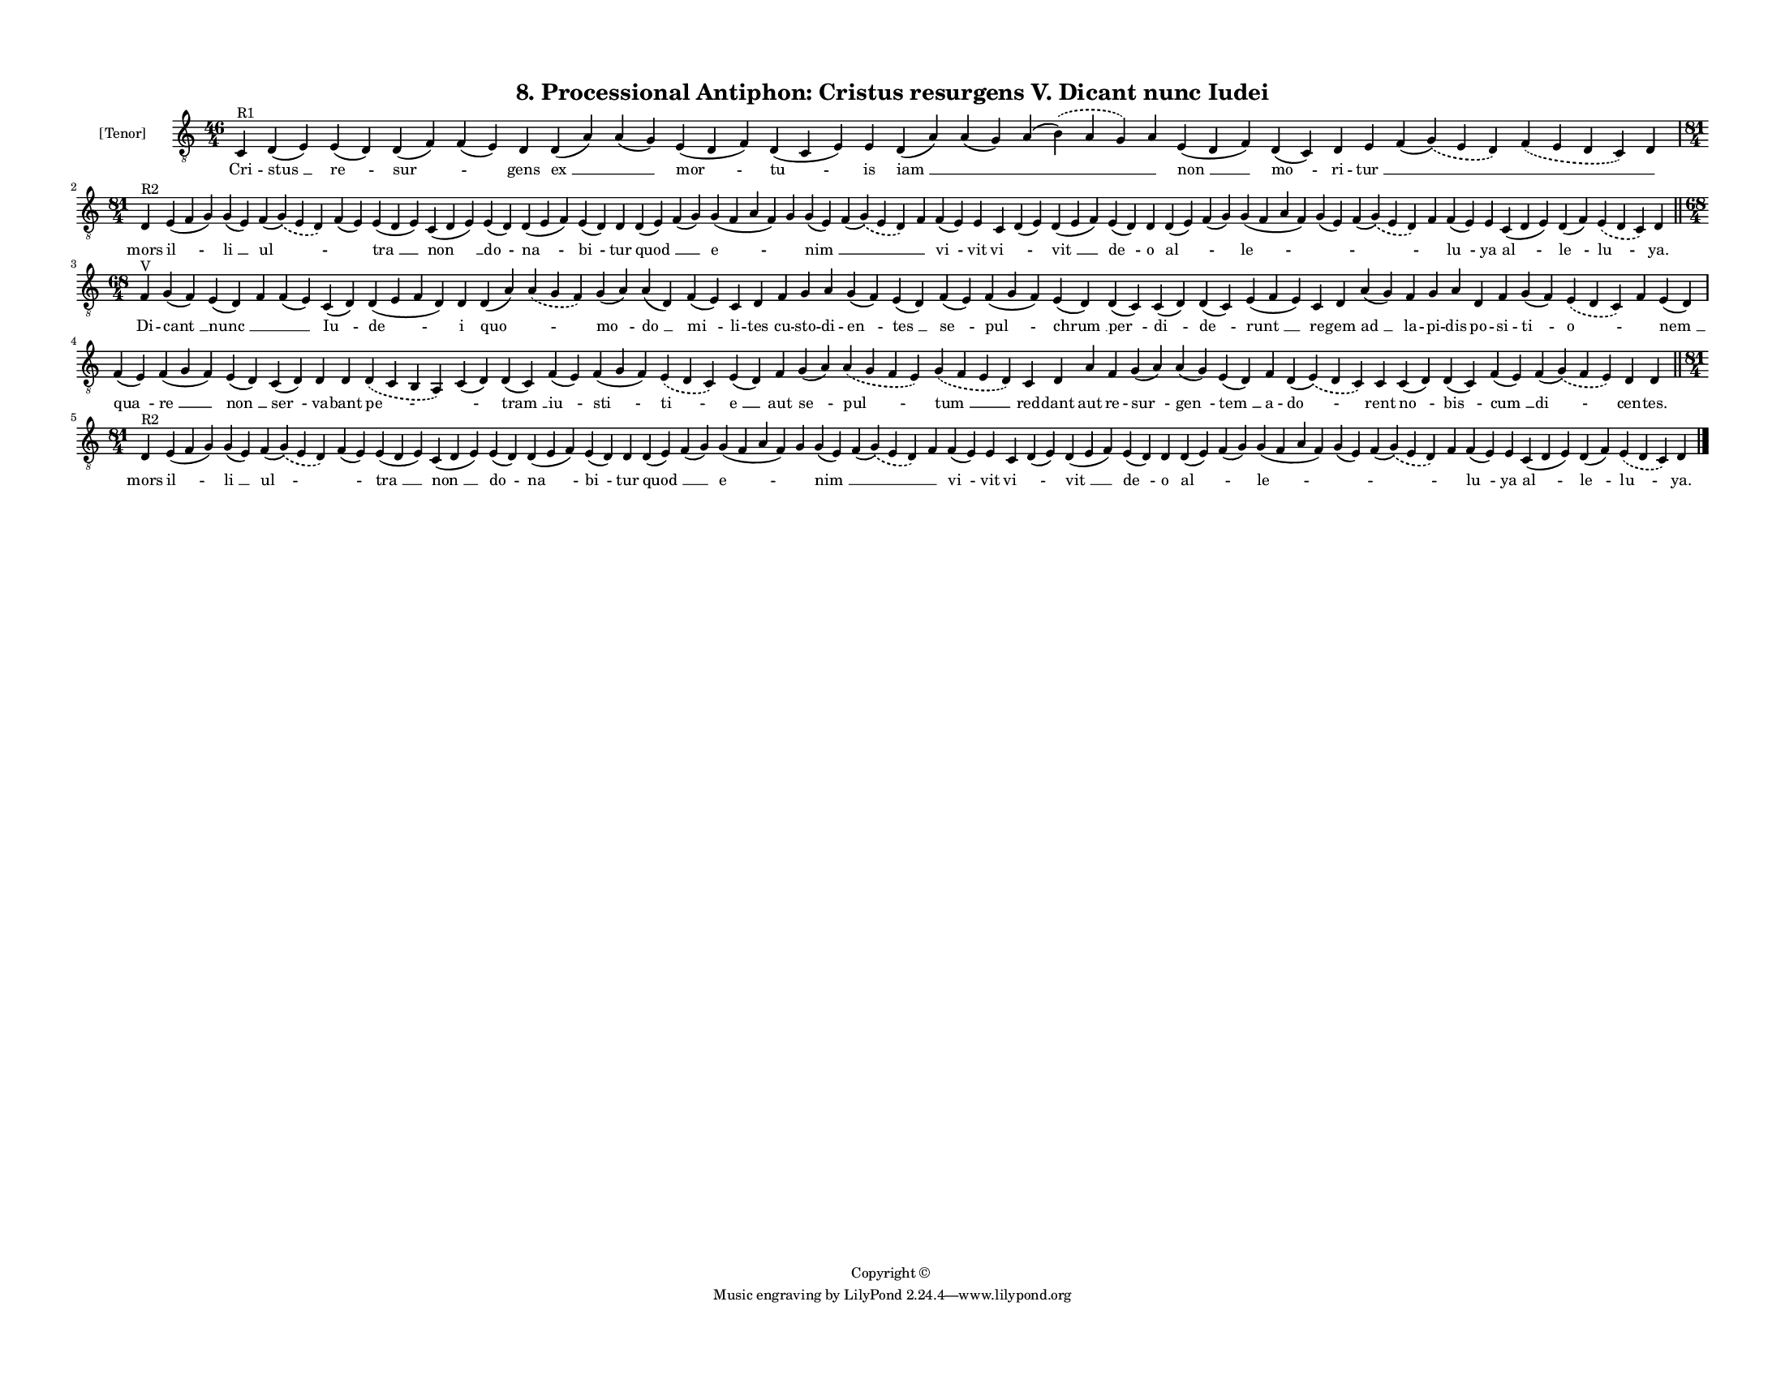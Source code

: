 
\version "2.18.2"
% automatically converted by musicxml2ly from musicxml/F3O08ps_Proc_Antiphon_Cristus_resurgens_V_Dicant_nunc_Iudei.xml

\header {
    encodingsoftware = "Sibelius 6.2"
    encodingdate = "2017-03-20"
    copyright = "Copyright © "
    title = "8. Processional Antiphon: Cristus resurgens V. Dicant nunc Iudei"
    }

#(set-global-staff-size 11.3811023622)
\paper {
    paper-width = 27.94\cm
    paper-height = 21.59\cm
    top-margin = 1.2\cm
    bottom-margin = 1.2\cm
    left-margin = 1.2\cm
    right-margin = 1.2\cm
    between-system-space = 0.93\cm
    page-top-space = 1.27\cm
    }
\layout {
    \context { \Score
        autoBeaming = ##f
        }
    }
PartPOneVoiceOne =  \relative c {
    \clef "treble_8" \key c \major \time 46/4 | % 1
    c4 ^"R1" d4 ( e4 ) e4 ( d4 ) d4 ( f4 ) f4 ( e4 ) d4 d4 ( a'4 ) a4 (
    g4 ) e4 ( d4 f4 ) d4 ( c4 e4 ) e4 d4 ( a'4 ) a4 ( g4 ) a4 (
    \slurDashed b4 ) ( \slurSolid a4 g4 ) a4 e4 ( d4 f4 ) d4 ( c4 ) d4 e4
    f4 ( \slurDashed g4 ) ( \slurSolid e4 d4 ) \slurDashed f4 (
    \slurSolid e4 d4 c4 ) d4 \break | % 2
    \time 81/4  | % 2
    d4 ^"R2" e4 ( f4 g4 ) g4 ( e4 ) f4 ( \slurDashed g4 ) ( \slurSolid e4
    d4 ) f4 ( e4 ) e4 ( d4 e4 ) c4 ( d4 e4 ) e4 ( d4 ) d4 ( e4 f4 ) e4 (
    d4 ) d4 d4 ( e4 ) f4 ( g4 ) g4 ( f4 a4 f4 ) g4 g4 ( e4 ) f4 (
    \slurDashed g4 ) ( \slurSolid e4 d4 ) f4 f4 ( e4 ) e4 c4 d4 ( e4 ) d4
    ( e4 f4 ) e4 ( d4 ) d4 d4 ( e4 ) f4 ( g4 ) g4 ( f4 a4 f4 ) g4 ( e4 )
    f4 ( \slurDashed g4 ) ( \slurSolid e4 d4 ) f4 f4 ( e4 ) e4 c4 ( d4 e4
    ) d4 ( f4 ) \slurDashed e4 ( \slurSolid d4 c4 ) d4 \bar "||"
    \break | % 3
    \time 68/4  | % 3
    f4 ^"V" g4 ( f4 ) e4 ( d4 ) f4 f4 ( e4 ) c4 ( d4 ) d4 ( e4 f4 d4 ) d4
    d4 ( a'4 ) \slurDashed a4 ( \slurSolid g4 f4 ) g4 ( a4 ) a4 ( d,4 )
    f4 ( e4 ) c4 d4 f4 g4 a4 g4 ( f4 ) e4 ( d4 ) f4 ( e4 ) f4 ( g4 f4 )
    e4 ( d4 ) d4 ( c4 ) c4 ( d4 ) d4 ( c4 ) e4 ( f4 e4 ) c4 d4 a'4 ( g4
    ) f4 g4 a4 d,4 f4 g4 ( f4 ) \slurDashed e4 ( \slurSolid d4 c4 ) f4 e4
    ( d4 ) \break | % 4
    f4 \sustainOff ( e4 ) f4 ( g4 f4 ) e4 ( d4 ) c4 ( d4 ) d4 d4
    \slurDashed d4 ( \slurSolid c4 b4 a4 ) c4 ( d4 ) d4 ( c4 ) f4 ( e4 )
    f4 ( g4 f4 ) \slurDashed e4 ( \slurSolid d4 c4 ) e4 ( d4 ) f4 g4 ( a4
    ) \slurDashed a4 ( \slurSolid g4 f4 e4 ) \slurDashed g4 ( \slurSolid
    f4 e4 d4 ) c4 d4 a'4 f4 g4 ( a4 ) a4 ( g4 ) e4 ( d4 ) f4 d4 (
    \slurDashed e4 ) ( \slurSolid d4 c4 ) c4 c4 ( d4 ) d4 ( c4 ) f4 ( e4
    ) f4 ( \slurDashed g4 ) ( \slurSolid f4 e4 ) d4 d4 \bar "||"
    \break | % 5
    \time 81/4  | % 5
    d4 ^"R2" e4 ( f4 g4 ) g4 ( e4 ) f4 ( \slurDashed g4 ) ( \slurSolid e4
    d4 ) f4 ( e4 ) e4 ( d4 e4 ) c4 ( d4 e4 ) e4 ( d4 ) d4 ( e4 f4 ) e4 (
    d4 ) d4 d4 ( e4 ) f4 ( g4 ) g4 ( f4 a4 f4 ) g4 g4 ( e4 ) f4 (
    \slurDashed g4 ) ( \slurSolid e4 d4 ) f4 f4 ( e4 ) e4 c4 d4 ( e4 ) d4
    ( e4 f4 ) e4 ( d4 ) d4 d4 ( e4 ) f4 ( g4 ) g4 ( f4 a4 f4 ) g4 ( e4 )
    f4 ( \slurDashed g4 ) ( \slurSolid e4 d4 ) f4 f4 ( e4 ) e4 c4 ( d4 e4
    ) d4 ( f4 ) \slurDashed e4 ( \slurSolid d4 c4 ) d4 \bar "|."
    }

PartPOneVoiceOneLyricsOne =  \lyricmode { Cri -- "stus " __ "re " --
    "sur " -- \skip4 gens "ex " __ \skip4 "mor " -- "tu " -- is "iam "
    __ \skip4 \skip4 \skip4 "non " __ "mo " -- ri -- "tur " __ \skip4
    \skip4 \skip4 mors "il " -- "li " __ "ul " -- \skip4 "tra " __ "non
    " __ do -- "na " -- "bi " -- tur "quod " __ \skip4 "e " -- \skip4
    "nim " __ \skip4 \skip4 "vi " -- vit "vi " -- \skip4 "vit " __ "de "
    -- o "al " -- \skip4 "le " -- \skip4 \skip4 \skip4 "lu " -- ya "al "
    -- "le " -- "lu " -- "ya." Di -- "cant " __ "nunc " __ \skip4 \skip4
    "Iu " -- "de " -- i "quo " -- \skip4 "mo " -- "do " __ "mi " -- li
    -- tes cu -- sto -- di -- "en " -- "tes " __ "se " -- "pul " --
    "chrum " __ "per " -- "di " -- "de " -- "runt " __ re -- gem "ad "
    __ la -- pi -- dis po -- si -- "ti " -- "o " -- \skip4 "nem " __
    "qua " -- "re " __ "non " __ "ser " -- va -- bant "pe " -- \skip4
    "tram " __ "iu " -- "sti " -- "ti " -- "e " __ aut "se " -- "pul "
    -- "tum " __ red -- dant aut re -- "sur " -- "gen " -- "tem " __ a
    -- "do " -- rent "no " -- "bis " -- "cum " __ "di " -- cen -- "tes."
    mors "il " -- "li " __ "ul " -- \skip4 "tra " __ "non " __ do -- "na
    " -- "bi " -- tur "quod " __ \skip4 "e " -- \skip4 "nim " __ \skip4
    \skip4 "vi " -- vit "vi " -- \skip4 "vit " __ "de " -- o "al " --
    \skip4 "le " -- \skip4 \skip4 \skip4 "lu " -- ya "al " -- "le " --
    "lu " -- "ya." }

% The score definition
\score {
    <<
        \new Staff <<
            \set Staff.instrumentName = "[Tenor]"
            \context Staff << 
                \context Voice = "PartPOneVoiceOne" { \PartPOneVoiceOne }
                \new Lyrics \lyricsto "PartPOneVoiceOne" \PartPOneVoiceOneLyricsOne
                >>
            >>
        
        >>
    \layout {}
    % To create MIDI output, uncomment the following line:
    %  \midi {}
    }


